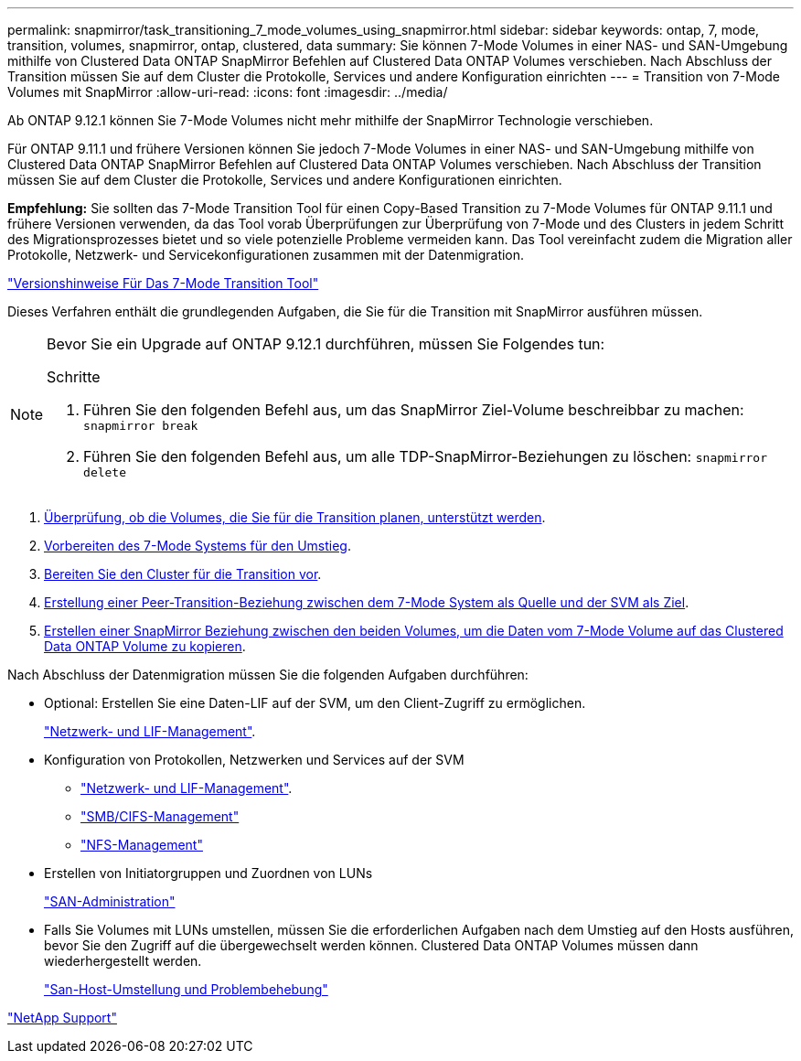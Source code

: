 ---
permalink: snapmirror/task_transitioning_7_mode_volumes_using_snapmirror.html 
sidebar: sidebar 
keywords: ontap, 7, mode, transition, volumes, snapmirror, ontap, clustered, data 
summary: Sie können 7-Mode Volumes in einer NAS- und SAN-Umgebung mithilfe von Clustered Data ONTAP SnapMirror Befehlen auf Clustered Data ONTAP Volumes verschieben. Nach Abschluss der Transition müssen Sie auf dem Cluster die Protokolle, Services und andere Konfiguration einrichten 
---
= Transition von 7-Mode Volumes mit SnapMirror
:allow-uri-read: 
:icons: font
:imagesdir: ../media/


[role="lead"]
Ab ONTAP 9.12.1 können Sie 7-Mode Volumes nicht mehr mithilfe der SnapMirror Technologie verschieben.

Für ONTAP 9.11.1 und frühere Versionen können Sie jedoch 7-Mode Volumes in einer NAS- und SAN-Umgebung mithilfe von Clustered Data ONTAP SnapMirror Befehlen auf Clustered Data ONTAP Volumes verschieben. Nach Abschluss der Transition müssen Sie auf dem Cluster die Protokolle, Services und andere Konfigurationen einrichten.

*Empfehlung:* Sie sollten das 7-Mode Transition Tool für einen Copy-Based Transition zu 7-Mode Volumes für ONTAP 9.11.1 und frühere Versionen verwenden, da das Tool vorab Überprüfungen zur Überprüfung von 7-Mode und des Clusters in jedem Schritt des Migrationsprozesses bietet und so viele potenzielle Probleme vermeiden kann. Das Tool vereinfacht zudem die Migration aller Protokolle, Netzwerk- und Servicekonfigurationen zusammen mit der Datenmigration.

http://docs.netapp.com/us-en/ontap-7mode-transition/releasenotes.html["Versionshinweise Für Das 7-Mode Transition Tool"]

Dieses Verfahren enthält die grundlegenden Aufgaben, die Sie für die Transition mit SnapMirror ausführen müssen.

[NOTE]
====
Bevor Sie ein Upgrade auf ONTAP 9.12.1 durchführen, müssen Sie Folgendes tun:

.Schritte
. Führen Sie den folgenden Befehl aus, um das SnapMirror Ziel-Volume beschreibbar zu machen:
`snapmirror break`
. Führen Sie den folgenden Befehl aus, um alle TDP-SnapMirror-Beziehungen zu löschen:
`snapmirror delete`


====
. xref:concept_planning_for_transition.adoc[Überprüfung, ob die Volumes, die Sie für die Transition planen, unterstützt werden].
. xref:task_preparing_7_mode_system_for_transition.adoc[Vorbereiten des 7-Mode Systems für den Umstieg].
. xref:task_preparing_cluster_for_transition.adoc[Bereiten Sie den Cluster für die Transition vor].
. xref:task_creating_a_transition_peering_relationship.adoc[Erstellung einer Peer-Transition-Beziehung zwischen dem 7-Mode System als Quelle und der SVM als Ziel].
. xref:task_transitioning_volumes.adoc[Erstellen einer SnapMirror Beziehung zwischen den beiden Volumes, um die Daten vom 7-Mode Volume auf das Clustered Data ONTAP Volume zu kopieren].


Nach Abschluss der Datenmigration müssen Sie die folgenden Aufgaben durchführen:

* Optional: Erstellen Sie eine Daten-LIF auf der SVM, um den Client-Zugriff zu ermöglichen.
+
https://docs.netapp.com/us-en/ontap/networking/index.html["Netzwerk- und LIF-Management"].

* Konfiguration von Protokollen, Netzwerken und Services auf der SVM
+
** https://docs.netapp.com/us-en/ontap/networking/index.html["Netzwerk- und LIF-Management"].
** http://docs.netapp.com/ontap-9/topic/com.netapp.doc.cdot-famg-cifs/home.html["SMB/CIFS-Management"]
** https://docs.netapp.com/ontap-9/topic/com.netapp.doc.cdot-famg-nfs/home.html["NFS-Management"]


* Erstellen von Initiatorgruppen und Zuordnen von LUNs
+
https://docs.netapp.com/ontap-9/topic/com.netapp.doc.dot-cm-sanag/home.html["SAN-Administration"]

* Falls Sie Volumes mit LUNs umstellen, müssen Sie die erforderlichen Aufgaben nach dem Umstieg auf den Hosts ausführen, bevor Sie den Zugriff auf die übergewechselt werden können. Clustered Data ONTAP Volumes müssen dann wiederhergestellt werden.
+
http://docs.netapp.com/ontap-9/topic/com.netapp.doc.dot-7mtt-sanspl/home.html["San-Host-Umstellung und Problembehebung"]



https://mysupport.netapp.com/site/global/dashboard["NetApp Support"]

